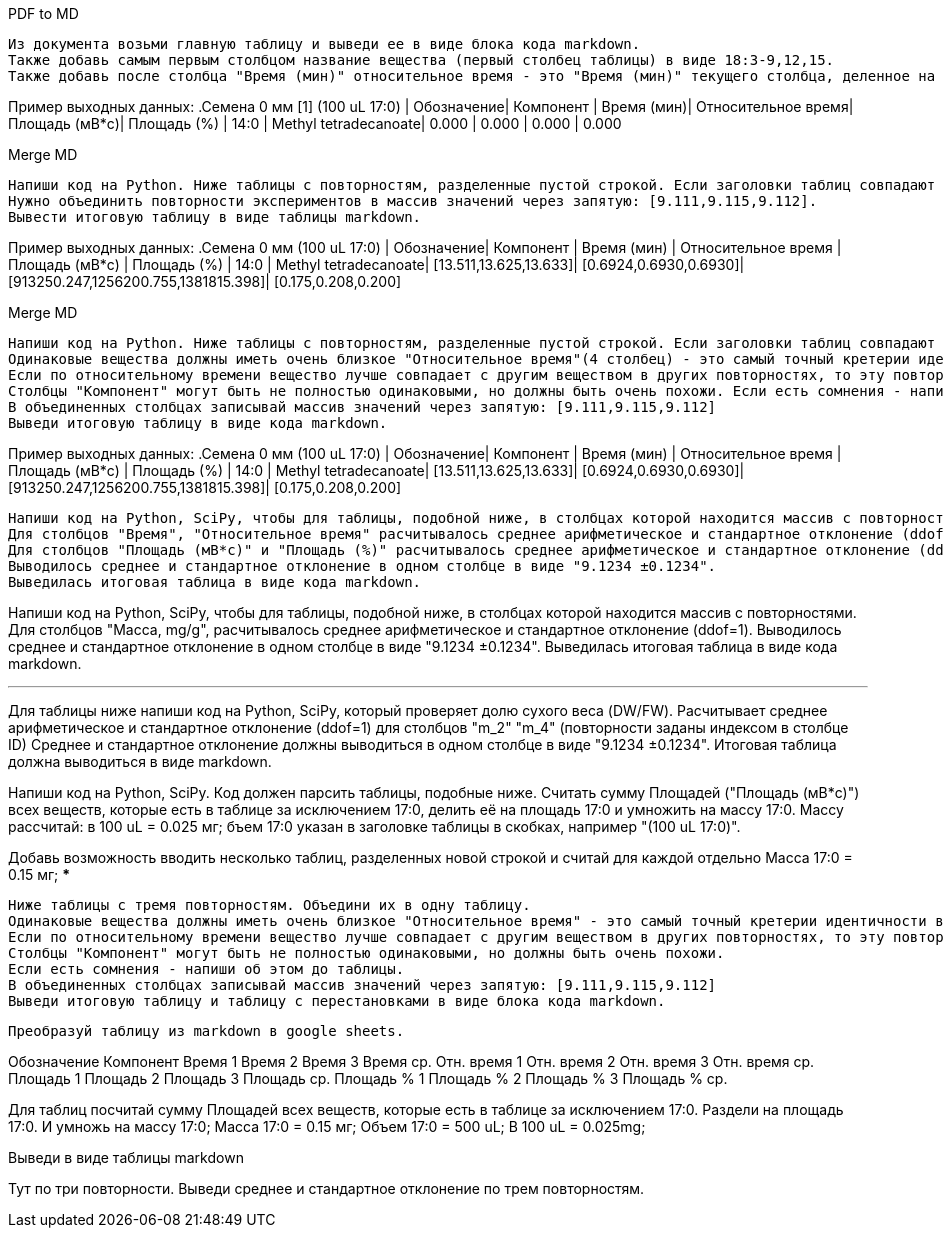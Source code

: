 .PDF to MD
[source,text]
Из документа возьми главную таблицу и выведи ее в виде блока кода markdown.
Также добавь самым первым столбцом название вещества (первый столбец таблицы) в виде 18:3-9,12,15.
Также добавь после столбца "Время (мин)" относительное время - это "Время (мин)" текущего столбца, деленное на "Время (мин)" 17:0.

Пример выходных данных:
.Семена 0 мм [1] (100 uL 17:0)
| Обозначение| Компонент            | Время (мин)| Относительное время| Площадь (мВ*с)| Площадь (%)
| 14:0       | Methyl tetradecanoate| 0.000      | 0.000              | 0.000         | 0.000

.Merge MD
[source,text]
Напиши код на Python. Ниже таблицы с повторностям, разделенные пустой строкой. Если заголовки таблиц совпадают за исключением повторностей (заключены в квадратные скобки), то это повторности одного эксперимента.
Нужно объединить повторности экспериментов в массив значений через запятую: [9.111,9.115,9.112].
Вывести итоговую таблицу в виде таблицы markdown.

Пример выходных данных:
.Семена 0 мм (100 uL 17:0)
| Обозначение| Компонент            | Время (мин)           | Относительное время   | Площадь (мВ*с)                      | Площадь (%)
| 14:0       | Methyl tetradecanoate| [13.511,13.625,13.633]| [0.6924,0.6930,0.6930]| [913250.247,1256200.755,1381815.398]| [0.175,0.208,0.200]


.Merge MD
[source,text]
Напиши код на Python. Ниже таблицы с повторностям, разделенные пустой строкой. Если заголовки таблиц совпадают за исключением повторностей (заключены в квадратные скобки), то это повторности одного эксперимента. Нужно объединить повторности эксперимента в одну таблицу.
Одинаковые вещества должны иметь очень близкое "Относительное время"(4 столбец) - это самый точный кретерии идентичности веществ и очень близкое "Время (мин)"(3 столбец). Если "Время" 0 то в этой повторности не задетектировано такое вещество (фактическое время у данного вецества не нулевое), тогда сравнивай вещества по столбцам "Обозначение", "Компонент" и "Площадь".
Если по относительному времени вещество лучше совпадает с другим веществом в других повторностях, то эту повторность следует переставить. При этом можно также смотреть столбец "Площадь (%)" - у него тоже значения будут более соответствующими меняемым повторностям. Если есть переставляемые в другое вещество повторности - напиши о них после таблицы.
Cтолбцы "Компонент" могут быть не полностью одинаковыми, но должны быть очень похожи. Если есть сомнения - напиши об этом.
В объединенных столбцах записывай массив значений через запятую: [9.111,9.115,9.112]
Выведи итоговую таблицу в виде кода markdown.

Пример выходных данных:
.Семена 0 мм (100 uL 17:0)
| Обозначение| Компонент            | Время (мин)           | Относительное время   | Площадь (мВ*с)                      | Площадь (%)
| 14:0       | Methyl tetradecanoate| [13.511,13.625,13.633]| [0.6924,0.6930,0.6930]| [913250.247,1256200.755,1381815.398]| [0.175,0.208,0.200]

[source,text]
Напиши код на Python, SciPy, чтобы для таблицы, подобной ниже, в столбцах которой находится массив с повторностями.
Для столбцов "Время", "Относительное время" расчитывалось среднее арифметическое и стандартное отклонение (ddof=1). Если в какий-то из повторностей значение 0 - считай по оставшимся повторностям и пиши восклицательный знак в конце.
Для столбцов "Площадь (мВ*с)" и "Площадь (%)" расчитывалось среднее арифметическое и стандартное отклонение (ddof=1). Если в какой-то из повторностей значение 0 - считай с учетом этого нуля и пиши восклицательный знак в конце.
Выводилось среднее и стандартное отклонение в одном столбце в виде "9.1234 ±0.1234".
Выведилась итоговая таблица в виде кода markdown.

Напиши код на Python, SciPy, чтобы для таблицы, подобной ниже, в столбцах которой находится массив с повторностями.
Для столбцов "Масса, mg/g", расчитывалось среднее арифметическое и стандартное отклонение (ddof=1).
Выводилось среднее и стандартное отклонение в одном столбце в виде "9.1234 ±0.1234".
Выведилась итоговая таблица в виде кода markdown.

***
Для таблицы ниже напиши код на Python, SciPy, который проверяет долю сухого веса (DW/FW).
Расчитывает среднее арифметическое и стандартное отклонение (ddof=1) для столбцов "m_2" "m_4" (повторности заданы индексом в столбце ID)
Среднее и стандартное отклонение должны выводиться в одном столбце в виде "9.1234 ±0.1234".
Итоговая таблица должна выводиться в виде markdown.


Напиши код на Python, SciPy. Код должен парсить таблицы, подобные ниже. Cчитать сумму Площадей ("Площадь (мВ*с)") всех веществ, которые есть в таблице за исключением 17:0, делить её на площадь 17:0 и умножить на массу 17:0. Массу рассчитай: в 100 uL = 0.025 мг; бъем 17:0 указан в заголовке таблицы в скобках, например "(100 uL 17:0)".

Добавь возможность вводить несколько таблиц, разделенных новой строкой и считай для каждой отдельно
Масса 17:0 = 0.15 мг;
***

[source,text]
Ниже таблицы с тремя повторностям. Объедини их в одну таблицу.
Одинаковые вещества должны иметь очень близкое "Относительное время" - это самый точный кретерии идентичности веществ и очень близкое "Время (мин)". Если время 0, то сравнивай вещества по столбцам "Обозначение" и "Компонент".
Если по относительному времени вещество лучше совпадает с другим веществом в других повторностях, то эту повторность следует переставить. При этом можешь также смотреть столбец "Площадь (%)" - у него тоже значения будут более соответствующими меняемым повторностям. Такие переставляемые в другое вещество повторности - напиши о них после таблицы.
Cтолбцы "Компонент" могут быть не полностью одинаковыми, но должны быть очень похожи.
Если есть сомнения - напиши об этом до таблицы.
В объединенных столбцах записывай массив значений через запятую: [9.111,9.115,9.112]
Выведи итоговую таблицу и таблицу с перестановками в виде блока кода markdown.

[source,text]
Преобразуй таблицу из markdown в google sheets.

Обозначение	Компонент	Время 1	Время 2	Время 3	Время ср.	Отн. время 1	Отн. время 2	Отн. время 3	Отн. время ср.	Площадь 1	Площадь 2	Площадь 3	Площадь ср.	Площадь % 1	Площадь % 2	Площадь % 3	Площадь % ср.

Для таблиц посчитай сумму Площадей всех веществ, которые есть в таблице за исключением 17:0. Раздели на площадь 17:0. И умножь на массу 17:0;
Масса 17:0 = 0.15 мг;
Объем 17:0 = 500 uL; В 100 uL = 0.025mg;

Выведи в виде таблицы markdown

Тут по три повторности. Выведи среднее и стандартное отклонение по трем повторностям.
